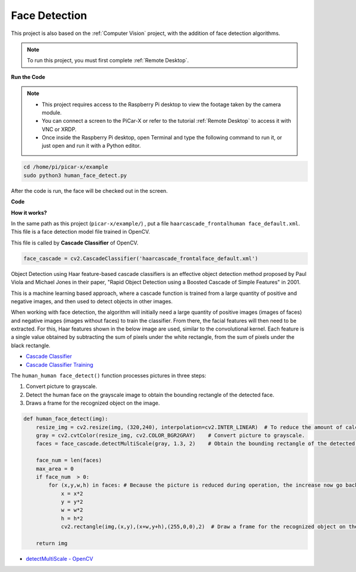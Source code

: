 Face Detection
==========================================

This project is also based on the :ref:`Computer Vision` project, with the addition of face detection algorithms.

.. note::

    To run this project, you must first complete :ref:`Remote Desktop`.


**Run the Code**


.. note::

    * This project requires access to the Raspberry Pi desktop to view the footage taken by the camera module.
    * You can connect a screen to the PiCar-X or refer to the tutorial :ref:`Remote Desktop` to access it with VNC or XRDP.
    * Once inside the Raspberry Pi desktop, open Terminal and type the following command to run it, or just open and run it with a Python editor.


.. code-block::

    cd /home/pi/picar-x/example
    sudo python3 human_face_detect.py

After the code is run, the face will be checked out in the screen.

**Code**

.. code-block:: python
    :emphasize-lines: 33

    import cv2
    from picamera.array import PiRGBArray
    from picamera import PiCamera
    import time


    def human_face_detect(img):
        resize_img = cv2.resize(img, (320,240), interpolation=cv2.INTER_LINEAR)         # In order to reduce the amount of calculation, resize the image to 320 x 240 size
        gray = cv2.cvtColor(resize_img, cv2.COLOR_BGR2GRAY)    # Convert to grayscale
        faces = face_cascade.detectMultiScale(gray, 1.3, 2)    # Detect faces on grayscale images
        face_num = len(faces)   # Number of detected faces
        if face_num  > 0:
            for (x,y,w,h) in faces:
                
                x = x*2   # Because the image is reduced to one-half of the original size, the x, y, w, and h must be multiplied by 2.
                y = y*2
                w = w*2
                h = h*2
                cv2.rectangle(img,(x,y),(x+w,y+h),(255,0,0),2)  # Draw a rectangle on the face
        
        return img


    with PiCamera() as camera:
        print("start human face detect")
        camera.resolution = (640,480)
        camera.framerate = 24
        rawCapture = PiRGBArray(camera, size=camera.resolution)  
        time.sleep(2)

        for frame in camera.capture_continuous(rawCapture, format="bgr",use_video_port=True): # use_video_port=True
            img = frame.array
            img =  human_face_detect(img) 
            cv2.imshow("video", img)  #OpenCV image show
            rawCapture.truncate(0)  # Release cache
        
            k = cv2.waitKey(1) & 0xFF
            # 27 is the ESC key, which means that if you press the ESC key to exit
            if k == 27:
                break

        print('quit ...') 
        cv2.destroyAllWindows()
        camera.close() 


**How it works?**

In the same path as this project (``picar-x/example/``) , put a file ``haarcascade_frontalhuman face_default.xml``. This file is a face detection model file trained in OpenCV.


This file is called by **Cascade Classifier** of OpenCV.

.. code-block:: python

    face_cascade = cv2.CascadeClassifier('haarcascade_frontalface_default.xml')  

Object Detection using Haar feature-based cascade classifiers is an effective object detection method proposed by Paul Viola and Michael Jones in their paper, "Rapid Object Detection using a Boosted Cascade of Simple Features" in 2001.

This is a machine learning based approach, where a cascade function is trained from a large quantity of positive and negative images, and then used to detect objects in other images. 

When working with face detection, the algorithm will initially need a large quantity of positive images (images of faces) and negative images (images without faces) to train the classifier. From there, the facial features will then need to be extracted. For this, Haar features shown in the below image are used, similar to the convolutional kernel. Each feature is a single value obtained by subtracting the sum of pixels under the white rectangle, from the sum of pixels under the black rectangle.

.. image:: img/haar_features.jpg

* `Cascade Classifier <https://docs.opencv.org/3.4/db/d28/tutorial_cascade_classifier.html>`_
* `Cascade Classifier Training <https://docs.opencv.org/3.4/dc/d88/tutorial_traincascade.html>`_


The ``human_human face_detect()`` function processes pictures in three steps:

1. Convert picture to grayscale.
2. Detect the human face on the grayscale image to obtain the bounding rectangle of the detected face.
3. Draws a frame for the recognized object on the image.

.. code-block:: python

    def human_face_detect(img):
        resize_img = cv2.resize(img, (320,240), interpolation=cv2.INTER_LINEAR)  # To reduce the amount of calculation, the image size is reduced.
        gray = cv2.cvtColor(resize_img, cv2.COLOR_BGR2GRAY)    # Convert picture to grayscale.
        faces = face_cascade.detectMultiScale(gray, 1.3, 2)    # Obtain the bounding rectangle of the detected face.
        
        face_num = len(faces)   
        max_area = 0
        if face_num  > 0:
            for (x,y,w,h) in faces: # Because the picture is reduced during operation, the increase now go back.
                x = x*2   
                y = y*2
                w = w*2
                h = h*2
                cv2.rectangle(img,(x,y),(x+w,y+h),(255,0,0),2)  # Draw a frame for the recognized object on the image.
        
        return img

* `detectMultiScale - OpenCV <https://docs.opencv.org/3.4/d1/de5/classcv_1_1CascadeClassifier.html#aaf8181cb63968136476ec4204ffca498>`_